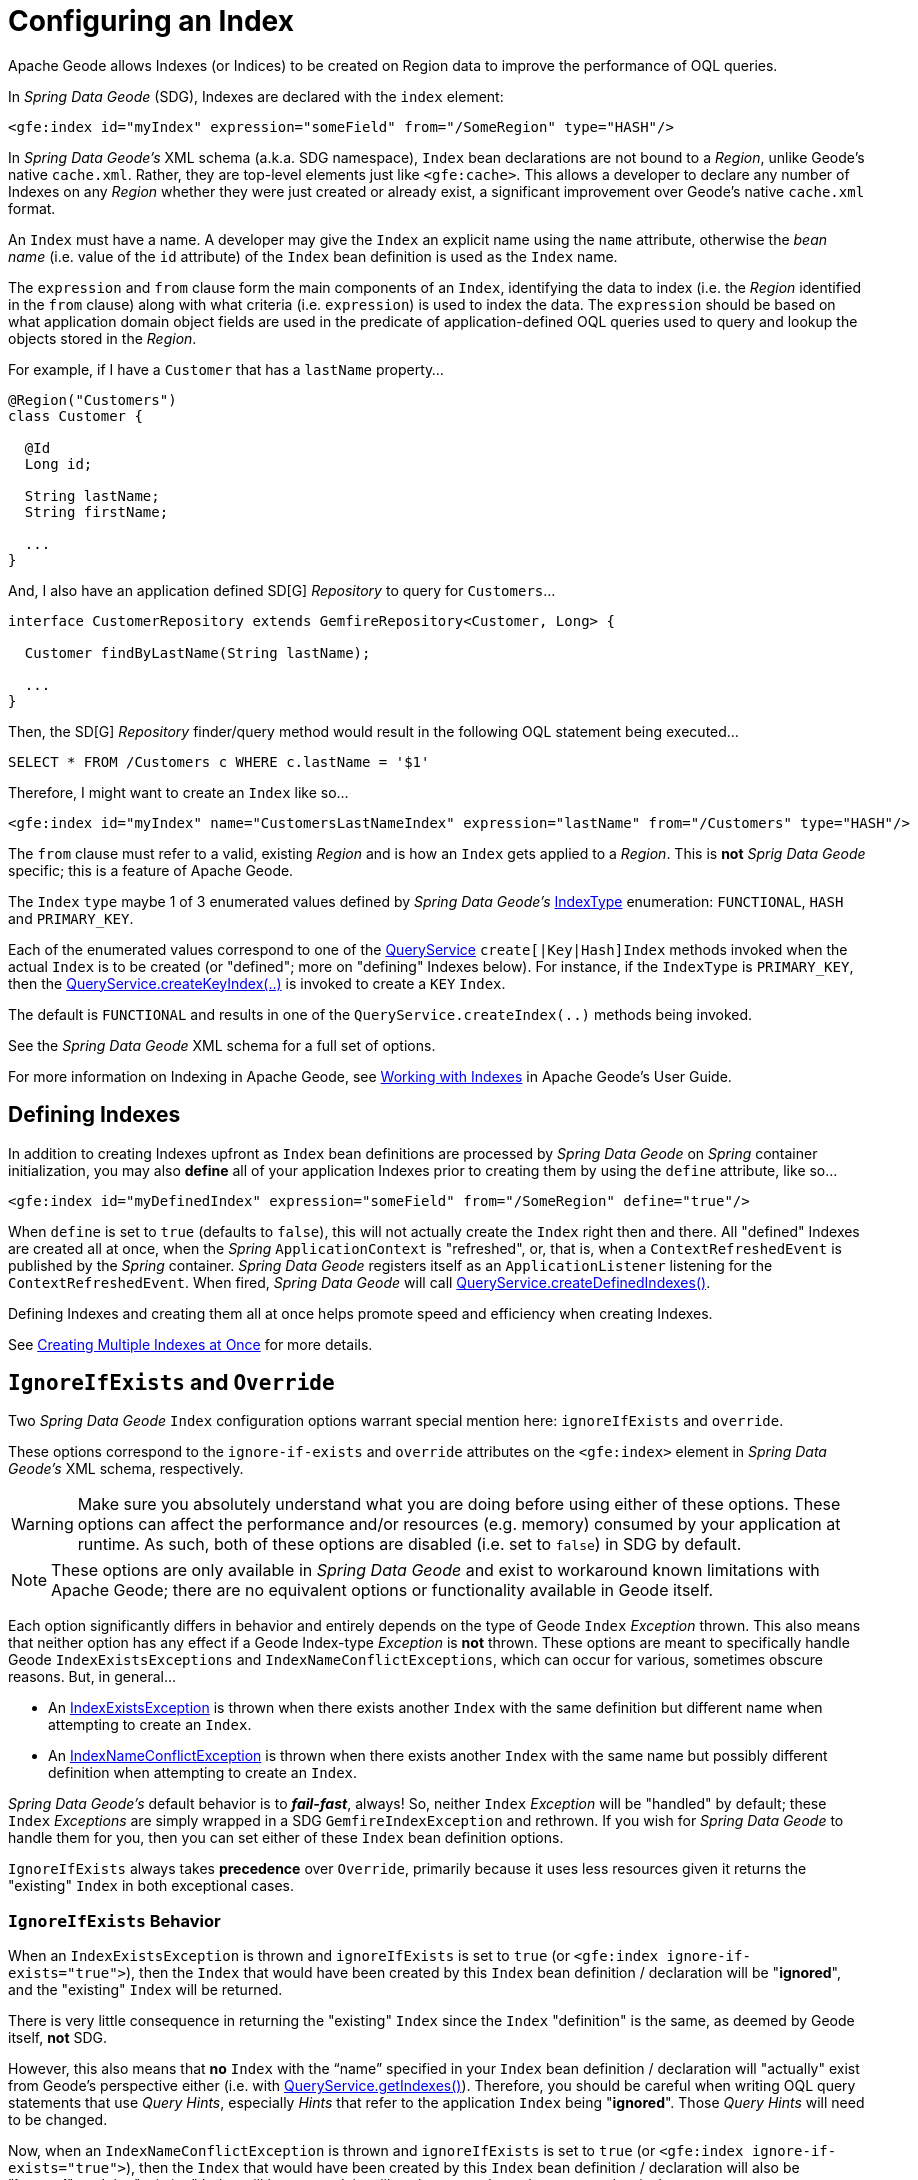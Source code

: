 [[bootstrap:indexing]]
= Configuring an Index

Apache Geode allows Indexes (or Indices) to be created on Region data to improve the performance of OQL queries.

In _Spring Data Geode_ (SDG), Indexes are declared with the `index` element:

[source,xml]
----
<gfe:index id="myIndex" expression="someField" from="/SomeRegion" type="HASH"/>
----

In _Spring Data Geode's_ XML schema (a.k.a. SDG namespace), `Index` bean declarations are not bound to a _Region_,
unlike Geode's native `cache.xml`.  Rather, they are top-level elements just like `&lt;gfe:cache&gt;`.  This allows
a developer to declare any number of Indexes on any _Region_ whether they were just created or already exist,
a significant improvement over Geode's native `cache.xml` format.

An `Index` must have a name.  A developer may give the `Index` an explicit name using the `name` attribute,
otherwise the _bean name_ (i.e. value of the `id` attribute) of the `Index` bean definition is used as
the `Index` name.

The `expression` and `from` clause form the main components of an `Index`, identifying the data to index
(i.e. the _Region_ identified in the `from` clause) along with what criteria (i.e. `expression`) is used
to index the data.  The `expression` should be based on what application domain object fields are used
in the predicate of application-defined OQL queries used to query and lookup the objects stored
in the _Region_.

For example, if I have a `Customer` that has a `lastName` property...

[source,java]
----
@Region("Customers")
class Customer {

  @Id
  Long id;

  String lastName;
  String firstName;

  ...
}
----

And, I also have an application defined SD[G] _Repository_ to query for `Customers`...

[source,java]
----
interface CustomerRepository extends GemfireRepository<Customer, Long> {

  Customer findByLastName(String lastName);

  ...
}
----

Then, the SD[G] _Repository_ finder/query method would result in the following OQL statement being executed...

[source,java]
----
SELECT * FROM /Customers c WHERE c.lastName = '$1'
----

Therefore, I might want to create an `Index` like so...

[source,xml]
----
<gfe:index id="myIndex" name="CustomersLastNameIndex" expression="lastName" from="/Customers" type="HASH"/>
----

The `from` clause must refer to a valid, existing _Region_ and is how an `Index` gets applied to a _Region_.
This is *not* _Sprig Data Geode_ specific; this is a feature of Apache Geode.

The `Index` `type` maybe 1 of 3 enumerated values defined by _Spring Data Geode's_
http://docs.spring.io/spring-data-gemfire/docs/current/api/org/springframework/data/gemfire/IndexType.html[IndexType]
enumeration: `FUNCTIONAL`, `HASH` and `PRIMARY_KEY`.

Each of the enumerated values correspond to one of the http://geode.apache.org/releases/latest/javadoc/org/apache/geode/cache/query/QueryService.html[QueryService]
`create[|Key|Hash]Index` methods invoked when the actual `Index` is to be created (or "defined"; more on "defining"
Indexes below).  For instance, if the `IndexType` is `PRIMARY_KEY`, then the
http://geode.apache.org/releases/latest/javadoc/org/apache/geode/cache/query/QueryService.html#createKeyIndex-java.lang.String-java.lang.String-java.lang.String-[QueryService.createKeyIndex(..)]
is invoked to create a `KEY` `Index`.

The default is `FUNCTIONAL` and results in one of the `QueryService.createIndex(..)` methods
being invoked.

See the _Spring Data Geode_ XML schema for a full set of options.

For more information on Indexing in Apache Geode, see http://geode.apache.org/docs/guide/11/developing/query_index/query_index.html[Working with Indexes]
in Apache Geode's User Guide.

== Defining Indexes

In addition to creating Indexes upfront as `Index` bean definitions are processed by _Spring Data Geode_
on _Spring_ container initialization, you may also *define* all of your application Indexes prior to creating
them by using the `define` attribute, like so...

[source,xml]
----
<gfe:index id="myDefinedIndex" expression="someField" from="/SomeRegion" define="true"/>
----

When `define` is set to `true` (defaults to `false`), this will not actually create the `Index` right then and there.
All "defined" Indexes are created all at once, when the _Spring_ `ApplicationContext` is "refreshed", or, that is,
when a `ContextRefreshedEvent` is published by the _Spring_ container.  _Spring Data Geode_ registers itself as
an `ApplicationListener` listening for the `ContextRefreshedEvent`.  When fired, _Spring Data Geode_ will call
http://geode.apache.org/releases/latest/javadoc/org/apache/geode/cache/query/QueryService.html#createDefinedIndexes--[QueryService.createDefinedIndexes()].

Defining Indexes and creating them all at once helps promote speed and efficiency when creating Indexes.

See http://geode.apache.org/docs/guide/11/developing/query_index/create_multiple_indexes.html[Creating Multiple Indexes at Once]
for more details.

== `IgnoreIfExists` and `Override`

Two _Spring Data Geode_ `Index` configuration options warrant special mention here: `ignoreIfExists` and `override`.

These options correspond to the `ignore-if-exists` and `override` attributes on the `&lt;gfe:index&gt;` element
in _Spring Data Geode's_ XML schema, respectively.

WARNING: Make sure you absolutely understand what you are doing before using either of these options.  These options can
affect the performance and/or resources (e.g. memory) consumed by your application at runtime.  As such, both of
these options are disabled (i.e. set to `false`) in SDG by default.

NOTE: These options are only available in _Spring Data Geode_ and exist to workaround known limitations
with Apache Geode; there are no equivalent options or functionality available in Geode itself.

Each option significantly differs in behavior and entirely depends on the type of Geode `Index` _Exception_ thrown.
This also means that neither option has any effect if a Geode Index-type _Exception_ is *not* thrown.  These options
are meant to specifically handle Geode `IndexExistsExceptions` and `IndexNameConflictExceptions`, which can occur
for various, sometimes obscure reasons.  But, in general...

* An http://geode.apache.org/releases/latest/javadoc/org/apache/geode/cache/query/IndexExistsException.html[IndexExistsException]
is thrown when there exists another `Index` with the same definition but different name when attempting to
create an `Index`.

* An http://geode.apache.org/releases/latest/javadoc/org/apache/geode/cache/query/IndexNameConflictException.html[IndexNameConflictException]
is thrown when there exists another `Index` with the same name but possibly different definition when attempting to
create an `Index`.

_Spring Data Geode's_ default behavior is to *_fail-fast_*, always!  So, neither `Index` _Exception_ will be "handled"
by default; these `Index` _Exceptions_ are simply wrapped in a SDG `GemfireIndexException` and rethrown.  If you wish
for _Spring Data Geode_ to handle them for you, then you can set either of these `Index` bean definition options.

`IgnoreIfExists` always takes *precedence* over `Override`, primarily because it uses less resources given it returns
the "existing" `Index` in both exceptional cases.

=== `IgnoreIfExists` Behavior

When an `IndexExistsException` is thrown and `ignoreIfExists` is set to `true` (or `&lt;gfe:index ignore-if-exists="true"&gt;`),
then the `Index` that would have been created by this `Index` bean definition / declaration will be "*ignored*",
and the "existing" `Index` will be returned.

There is very little consequence in returning the "existing" `Index` since the `Index` "definition" is the same,
as deemed by Geode itself, *not* SDG.

However, this also means that *no* `Index` with the "`name`" specified in your `Index` bean definition / declaration
will "actually" exist from Geode's perspective either (i.e. with
http://geode.apache.org/releases/latest/javadoc/org/apache/geode/cache/query/QueryService.html#getIndexes--[QueryService.getIndexes()]).
Therefore, you should be careful when writing OQL query statements that use _Query Hints_, especially _Hints_ that refer
to the application `Index` being "*ignored*".  Those _Query Hints_ will need to be changed.

Now, when an `IndexNameConflictException` is thrown and `ignoreIfExists` is set to `true` (or `&lt;gfe:index ignore-if-exists="true"&gt;`),
then the `Index` that would have been created by this `Index` bean definition / declaration will also be "*ignored*",
and the "existing" Index will be returned, just like when an `IndexExistsException` is thrown.

However, there is more risk in returning the "existing" `Index` and "*ignoring*" the application's definition
of the `Index` when an `IndexNameConflictException` is thrown since, for a `IndexNameConflictException`, while the "names"
of the conflicting Indexes are the same, the "definitions" could very well be different!  This obviously could have
implications for OQL queries specific to the application, where you would presume the Indexes were defined specifically
with the application data access patterns and queries in mind.  However, if like named Indexes differ in definition,
this might not be the case.  So, make sure you verify.

NOTE: SDG makes a best effort to inform the user when the `Index` being ignored is significantly different
in its definition from the "existing" `Index`.  However, in order for SDG to accomplish this, it must be able to "find"
the existing `Index`, which is looked up using the Geode API (the only means available).


=== `Override` Behavior

When an `IndexExistsException` is thrown and `override` is set to `true` (or `&lt;gfe:index override="true"&gt;`), then
the `Index` is effectively "_renamed_".  Remember, `IndexExistsExceptions` are thrown when multiple Indexes exist,
all having the same "definition" but different "names".

_Spring Data Geode_ can only accomplish this using Geode's API, by first "_removing_" the "existing" `Index`
and then "_recreating_" the `Index` with the *new* name.  It is possible that either the remove or subsequent
create invocation could fail.  There is no way to execute both actions atomically and rollback this joint operation
if either fails.

However, if it succeeds, then you have the same problem as before with the "_ignoreIfExists_" option.  Any existing OQL
query statement using "_Query Hints_" referring to the old `Index` by name must be changed.

Now, when an `IndexNameConflictException` is thrown and `override` is set to `true` (or `&lt;gfe:index override="true"&gt;`),
then potentially the "existing" `Index` will be "_re-defined_".  I say "potentially", because it is possible for the
"like-named", "existing" `Index` to have exactly the same definition and name when an `IndexNameConflictException`
is thrown.

If so, SDG is *smart* and will just return the "existing" Index as is, even on `override`.  There is no harm in this
since both the "name" and the "definition" are exactly the same.  Of course, SDG can only accomplish this when
SDG is able to "find" the "existing" `Index`, which is dependent on Geode's APIs.  If it cannot find it,
nothing happens and a SDG `GemfireIndexException` is thrown wrapping the `IndexNameConflictException`.

However, when the "definition" of the "existing" `Index` is different, then SDG will attempt to "_recreate_" the `Index`
using the `Index` definition specified in the `Index` bean definition /declaration.  Make sure this is what you want
and make sure the `Index` definition matches your expectations and application requirements.

=== How does `IndexNameConflictExceptions` actually happen?

It is probably not all that uncommon for `IndexExistsExceptions` to be thrown, especially when
multiple configuration sources are used to configure Geode (e.g. _Spring Data Geode_, Geode _Cluster Config_,
maybe Geode native `cache.xml`, the API, etc, etc).  You should definitely prefer 1 configuration method here
and stick with it.

_However, when does an `IndexNameConflictException` get thrown?_

One particular case is an `Index` defined on a `PARTITION` _Region_ (PR).  When an `Index` is defined on
a `PARTITION` _Region_ (e.g. "X"), Geode distributes the `Index` definition (and name) to other peer members
in the cluster that also host the same `PARTITION` _Region_ (i.e. "X").  The distribution of this `Index` definition
to and subsequent creation of this `Index` by peer members on a "need-to-know" basis (i.e. those hosting the same PR)
is performed asynchronously.

During this window of time, it is possible that these "pending" PR `Indexes` will not be identifiable by Geode,
such as with a call to http://geode.apache.org/releases/latest/javadoc/org/apache/geode/cache/query/QueryService.html#getIndexes--[QueryService.getIndexes()]
or with http://geode.apache.org/releases/latest/javadoc/org/apache/geode/cache/query/QueryService.html#getIndexes-org.apache.geode.cache.Region-[QueryService.getIndexes(:Region)].

As such, the only way for SDG or other Geode cache client applications (not involving _Spring_) to know for sure,
is to just attempt to create the `Index`.  If it fails with either an `IndexNameConflictException`,
or even an `IndexExistsException`, then you will know.  This is because the `QueryService` `Index` creation waits on
"pending" `Index` definitions, where as the other Geode API calls do not.

In any case, SDG makes a best effort and attempts to inform the user what has or is happening along with
the corrective action.  Given all Geode `QueryService.createIndex(..)` methods are synchronous, "blocking" operations,
then the state of Geode should be consistent and accessible after either of these Index-type _Exceptions_ are thrown,
in which case, SDG can inspect the state of the system and respond/act accordingly, based on the user's
desired configuration.

In all other cases, SDG will simply *_fail-fast_*!
